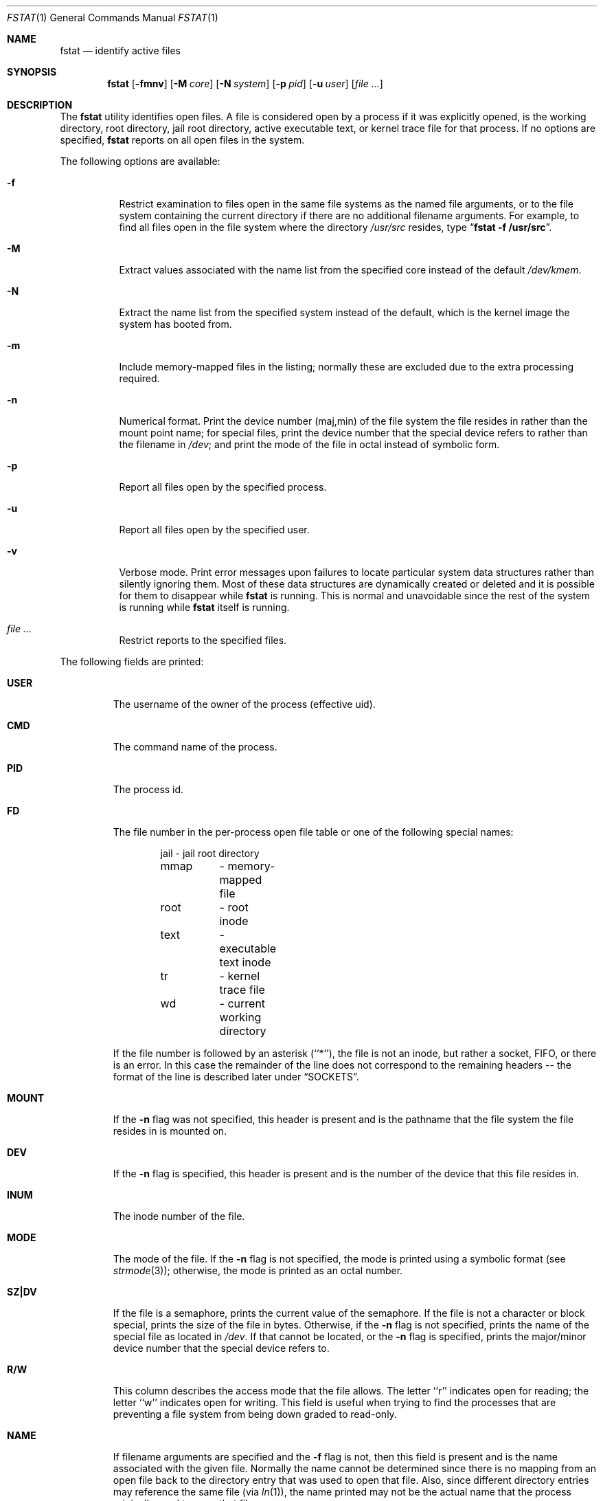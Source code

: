 .\" Copyright (c) 1987, 1991, 1993
.\"	The Regents of the University of California.  All rights reserved.
.\"
.\" Redistribution and use in source and binary forms, with or without
.\" modification, are permitted provided that the following conditions
.\" are met:
.\" 1. Redistributions of source code must retain the above copyright
.\"    notice, this list of conditions and the following disclaimer.
.\" 2. Redistributions in binary form must reproduce the above copyright
.\"    notice, this list of conditions and the following disclaimer in the
.\"    documentation and/or other materials provided with the distribution.
.\" 4. Neither the name of the University nor the names of its contributors
.\"    may be used to endorse or promote products derived from this software
.\"    without specific prior written permission.
.\"
.\" THIS SOFTWARE IS PROVIDED BY THE REGENTS AND CONTRIBUTORS ``AS IS'' AND
.\" ANY EXPRESS OR IMPLIED WARRANTIES, INCLUDING, BUT NOT LIMITED TO, THE
.\" IMPLIED WARRANTIES OF MERCHANTABILITY AND FITNESS FOR A PARTICULAR PURPOSE
.\" ARE DISCLAIMED.  IN NO EVENT SHALL THE REGENTS OR CONTRIBUTORS BE LIABLE
.\" FOR ANY DIRECT, INDIRECT, INCIDENTAL, SPECIAL, EXEMPLARY, OR CONSEQUENTIAL
.\" DAMAGES (INCLUDING, BUT NOT LIMITED TO, PROCUREMENT OF SUBSTITUTE GOODS
.\" OR SERVICES; LOSS OF USE, DATA, OR PROFITS; OR BUSINESS INTERRUPTION)
.\" HOWEVER CAUSED AND ON ANY THEORY OF LIABILITY, WHETHER IN CONTRACT, STRICT
.\" LIABILITY, OR TORT (INCLUDING NEGLIGENCE OR OTHERWISE) ARISING IN ANY WAY
.\" OUT OF THE USE OF THIS SOFTWARE, EVEN IF ADVISED OF THE POSSIBILITY OF
.\" SUCH DAMAGE.
.\"
.\"     @(#)fstat.1	8.3 (Berkeley) 2/25/94
.\" $FreeBSD: head/usr.bin/fstat/fstat.1 250223 2013-05-03 21:11:57Z jhb $
.\"
.Dd September 28, 2011
.Dt FSTAT 1
.Os
.Sh NAME
.Nm fstat
.Nd identify active files
.Sh SYNOPSIS
.Nm
.Op Fl fmnv
.Op Fl M Ar core
.Op Fl N Ar system
.Op Fl p Ar pid
.Op Fl u Ar user
.Op Ar
.Sh DESCRIPTION
The
.Nm
utility identifies open files.
A file is considered open by a process if it was explicitly opened,
is the working directory, root directory, jail root directory,
active executable text, or kernel trace file for that process.
If no options are specified,
.Nm
reports on all open files in the system.
.Pp
The following options are available:
.Bl -tag -width indent
.It Fl f
Restrict examination to files open in the same file systems as
the named file arguments, or to the file system containing the
current directory if there are no additional filename arguments.
For example, to find all files open in the file system where the
directory
.Pa /usr/src
resides, type
.Dq Li fstat -f /usr/src .
.It Fl M
Extract values associated with the name list from the specified core
instead of the default
.Pa /dev/kmem .
.It Fl N
Extract the name list from the specified system instead of the default,
which is the kernel image the system has booted from.
.It Fl m
Include memory-mapped files in the listing; normally these are excluded
due to the extra processing required.
.It Fl n
Numerical format.
Print the device number (maj,min) of the file system
the file resides in rather than the mount point name; for special
files, print the
device number that the special device refers to rather than the filename
in
.Pa /dev ;
and print the mode of the file in octal instead of symbolic form.
.It Fl p
Report all files open by the specified process.
.It Fl u
Report all files open by the specified user.
.It Fl v
Verbose mode.
Print error messages upon failures to locate particular
system data structures rather than silently ignoring them.
Most of
these data structures are dynamically created or deleted and it is
possible for them to disappear while
.Nm
is running.
This
is normal and unavoidable since the rest of the system is running while
.Nm
itself is running.
.It Ar
Restrict reports to the specified files.
.El
.Pp
The following fields are printed:
.Bl -tag -width MOUNT
.It Li USER
The username of the owner of the process (effective uid).
.It Li CMD
The command name of the process.
.It Li PID
The process id.
.It Li FD
The file number in the per-process open file table or one of the following
special names:
.Pp
.Bd -literal -offset indent -compact
jail	- jail root directory
mmap	- memory-mapped file
root	- root inode
text	- executable text inode
tr	- kernel trace file
wd 	- current working directory
.Ed
.Pp
If the file number is followed by an asterisk (``*''), the file is
not an inode, but rather a socket,
.Tn FIFO ,
or there is an error.
In this case the remainder of the line does not
correspond to the remaining headers -- the format of the line
is described later under
.Sx SOCKETS .
.It Li MOUNT
If the
.Fl n
flag was not specified, this header is present and is the
pathname that the file system the file resides in is mounted on.
.It Li DEV
If the
.Fl n
flag is specified, this header is present and is the
number of the device that this file resides in.
.It Li INUM
The inode number of the file.
.It Li MODE
The mode of the file.
If the
.Fl n
flag is not specified, the mode is printed
using a symbolic format (see
.Xr strmode 3 ) ;
otherwise, the mode is printed
as an octal number.
.It Li SZ\&|DV
If the file is a semaphore,
prints the current value of the semaphore.
If the file is not a character or block special, prints the size of
the file in bytes.
Otherwise, if the
.Fl n
flag is not specified, prints
the name of the special file as located in
.Pa /dev .
If that cannot be
located, or the
.Fl n
flag is specified, prints the major/minor device
number that the special device refers to.
.It Li R/W
This column describes the access mode that the file allows.
The letter ``r'' indicates open for reading;
the letter ``w'' indicates open for writing.
This field is useful when trying to find the processes that are
preventing a file system from being down graded to read-only.
.It Li NAME
If filename arguments are specified and the
.Fl f
flag is not, then
this field is present and is the name associated with the given file.
Normally the name cannot be determined since there is no mapping
from an open file back to the directory entry that was used to open
that file.
Also, since different directory entries may reference
the same file (via
.Xr ln 1 ) ,
the name printed may not be the actual
name that the process originally used to open that file.
.El
.Sh SOCKETS
The formatting of open sockets depends on the protocol domain.
In all cases the first field is the domain name, the second field
is the socket type (stream, dgram, etc), and the third is the socket
flags field (in hex).
The remaining fields are protocol dependent.
For tcp, it is the address of the tcpcb, and for udp, the inpcb (socket pcb).
For unix domain sockets, its the address of the socket pcb and the address
of the connected pcb (if connected).
Otherwise the protocol number and address of the socket itself are printed.
The attempt is to make enough information available to
permit further analysis without duplicating
.Xr netstat 1 .
.Pp
For example, the addresses mentioned above are the addresses which the
.Dq Li netstat -A
command would print for tcp, udp, and unixdomain.
Note that since pipes are implemented using sockets, a pipe appears as a
connected unix domain stream socket.
A unidirectional unix domain socket indicates the direction of flow with
an arrow (``<-'' or ``->''), and a full duplex socket shows a double arrow
(``<->'').
.Sh SEE ALSO
.Xr netstat 1 ,
.Xr nfsstat 1 ,
.Xr procstat 1 ,
.Xr ps 1 ,
.Xr sockstat 1 ,
.Xr systat 1 ,
.Xr tcp 4 ,
.Xr unix 4 ,
.Xr iostat 8 ,
.Xr pstat 8 ,
.Xr vmstat 8
.Sh HISTORY
The
.Nm
command appeared in
.Bx 4.3 tahoe .
.Sh BUGS
Since
.Nm
takes a snapshot of the system, it is only correct for a very short period
of time.
